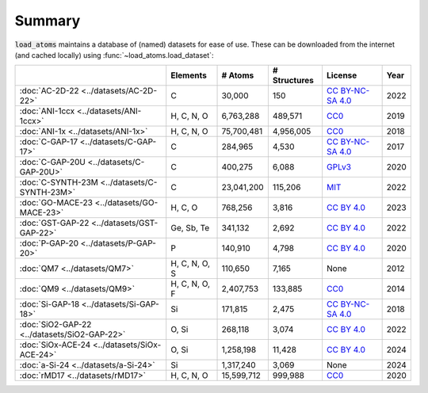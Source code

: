 .. This file is autogenerated by dev/scripts/generate_page.py

Summary
=======

:code:`load_atoms` maintains a database of (named) datasets for ease of use. 
These can be downloaded from the internet (and cached locally) using 
:func:`~load_atoms.load_dataset`:

.. list-table::
    :header-rows: 1

    * - 
      - Elements
      - # Atoms
      - # Structures
      - License
      - Year
    * - :doc:`AC-2D-22 <../datasets/AC-2D-22>`
      - C
      - 30,000
      - 150
      - `CC BY-NC-SA 4.0 <https://creativecommons.org/licenses/by-nc-sa/4.0/deed.en>`_
      - 2022
    * - :doc:`ANI-1ccx <../datasets/ANI-1ccx>`
      - H, C, N, O
      - 6,763,288
      - 489,571
      - `CC0 <https://creativecommons.org/publicdomain/zero/1.0/>`_
      - 2019
    * - :doc:`ANI-1x <../datasets/ANI-1x>`
      - H, C, N, O
      - 75,700,481
      - 4,956,005
      - `CC0 <https://creativecommons.org/publicdomain/zero/1.0/>`_
      - 2018
    * - :doc:`C-GAP-17 <../datasets/C-GAP-17>`
      - C
      - 284,965
      - 4,530
      - `CC BY-NC-SA 4.0 <https://creativecommons.org/licenses/by-nc-sa/4.0/deed.en>`_
      - 2017
    * - :doc:`C-GAP-20U <../datasets/C-GAP-20U>`
      - C
      - 400,275
      - 6,088
      - `GPLv3 <https://www.gnu.org/licenses/gpl-3.0.html>`_
      - 2020
    * - :doc:`C-SYNTH-23M <../datasets/C-SYNTH-23M>`
      - C
      - 23,041,200
      - 115,206
      - `MIT <https://opensource.org/licenses/MIT>`_
      - 2022
    * - :doc:`GO-MACE-23 <../datasets/GO-MACE-23>`
      - H, C, O
      - 768,256
      - 3,816
      - `CC BY 4.0 <https://creativecommons.org/licenses/by/4.0/deed.en>`_
      - 2023
    * - :doc:`GST-GAP-22 <../datasets/GST-GAP-22>`
      - Ge, Sb, Te
      - 341,132
      - 2,692
      - `CC BY 4.0 <https://creativecommons.org/licenses/by/4.0/deed.en>`_
      - 2022
    * - :doc:`P-GAP-20 <../datasets/P-GAP-20>`
      - P
      - 140,910
      - 4,798
      - `CC BY 4.0 <https://creativecommons.org/licenses/by/4.0/deed.en>`_
      - 2020
    * - :doc:`QM7 <../datasets/QM7>`
      - H, C, N, O, S
      - 110,650
      - 7,165
      - None
      - 2012
    * - :doc:`QM9 <../datasets/QM9>`
      - H, C, N, O, F
      - 2,407,753
      - 133,885
      - `CC0 <https://creativecommons.org/publicdomain/zero/1.0/>`_
      - 2014
    * - :doc:`Si-GAP-18 <../datasets/Si-GAP-18>`
      - Si
      - 171,815
      - 2,475
      - `CC BY-NC-SA 4.0 <https://creativecommons.org/licenses/by-nc-sa/4.0/deed.en>`_
      - 2018
    * - :doc:`SiO2-GAP-22 <../datasets/SiO2-GAP-22>`
      - O, Si
      - 268,118
      - 3,074
      - `CC BY 4.0 <https://creativecommons.org/licenses/by/4.0/deed.en>`_
      - 2022
    * - :doc:`SiOx-ACE-24 <../datasets/SiOx-ACE-24>`
      - O, Si
      - 1,258,198
      - 11,428
      - `CC BY 4.0 <https://creativecommons.org/licenses/by/4.0/deed.en>`_
      - 2024
    * - :doc:`a-Si-24 <../datasets/a-Si-24>`
      - Si
      - 1,317,240
      - 3,069
      - None
      - 2024
    * - :doc:`rMD17 <../datasets/rMD17>`
      - H, C, N, O
      - 15,599,712
      - 999,988
      - `CC0 <https://creativecommons.org/publicdomain/zero/1.0/>`_
      - 2020